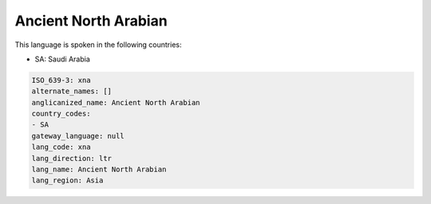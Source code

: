 .. _xna:

Ancient North Arabian
=====================

This language is spoken in the following countries:

* SA: Saudi Arabia

.. code-block:: yaml

    ISO_639-3: xna
    alternate_names: []
    anglicanized_name: Ancient North Arabian
    country_codes:
    - SA
    gateway_language: null
    lang_code: xna
    lang_direction: ltr
    lang_name: Ancient North Arabian
    lang_region: Asia
    
